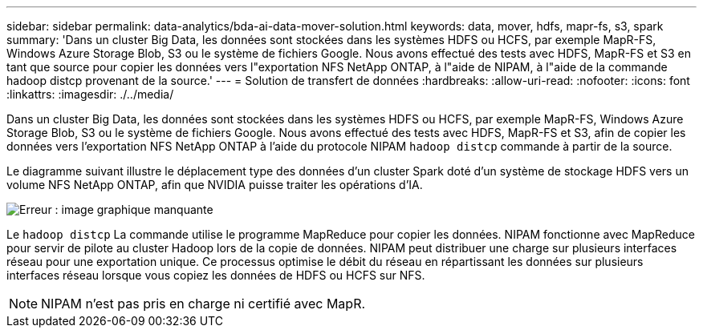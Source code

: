 ---
sidebar: sidebar 
permalink: data-analytics/bda-ai-data-mover-solution.html 
keywords: data, mover, hdfs, mapr-fs, s3, spark 
summary: 'Dans un cluster Big Data, les données sont stockées dans les systèmes HDFS ou HCFS, par exemple MapR-FS, Windows Azure Storage Blob, S3 ou le système de fichiers Google. Nous avons effectué des tests avec HDFS, MapR-FS et S3 en tant que source pour copier les données vers l"exportation NFS NetApp ONTAP, à l"aide de NIPAM, à l"aide de la commande hadoop distcp provenant de la source.' 
---
= Solution de transfert de données
:hardbreaks:
:allow-uri-read: 
:nofooter: 
:icons: font
:linkattrs: 
:imagesdir: ./../media/


[role="lead"]
Dans un cluster Big Data, les données sont stockées dans les systèmes HDFS ou HCFS, par exemple MapR-FS, Windows Azure Storage Blob, S3 ou le système de fichiers Google. Nous avons effectué des tests avec HDFS, MapR-FS et S3, afin de copier les données vers l'exportation NFS NetApp ONTAP à l'aide du protocole NIPAM `hadoop distcp` commande à partir de la source.

Le diagramme suivant illustre le déplacement type des données d'un cluster Spark doté d'un système de stockage HDFS vers un volume NFS NetApp ONTAP, afin que NVIDIA puisse traiter les opérations d'IA.

image:bda-ai-image3.png["Erreur : image graphique manquante"]

Le `hadoop distcp` La commande utilise le programme MapReduce pour copier les données. NIPAM fonctionne avec MapReduce pour servir de pilote au cluster Hadoop lors de la copie de données. NIPAM peut distribuer une charge sur plusieurs interfaces réseau pour une exportation unique. Ce processus optimise le débit du réseau en répartissant les données sur plusieurs interfaces réseau lorsque vous copiez les données de HDFS ou HCFS sur NFS.


NOTE: NIPAM n'est pas pris en charge ni certifié avec MapR.
